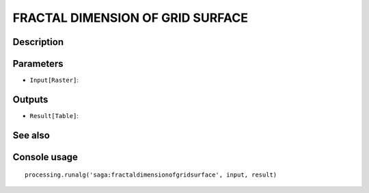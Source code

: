 FRACTAL DIMENSION OF GRID SURFACE
=================================

Description
-----------

Parameters
----------

- ``Input[Raster]``:

Outputs
-------

- ``Result[Table]``:

See also
---------


Console usage
-------------


::

	processing.runalg('saga:fractaldimensionofgridsurface', input, result)
